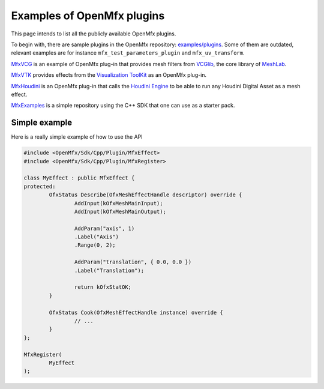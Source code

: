 .. _PluginExamples:

Examples of OpenMfx plugins
===========================

This page intends to list all the publicly available OpenMfx plugins.

To begin with, there are sample plugins in the OpenMfx repository: `examples/plugins <https://github.com/eliemichel/OpenMeshEffect/examples/plugins/>`_. Some of them are outdated, relevant examples are for instance ``mfx_test_parameters_plugin`` and ``mfx_uv_transform``.
 
`MfxVCG <https://github.com/eliemichel/MfxVCG>`_ is an example of OpenMfx plug-in that provides mesh filters from `VCGlib <http://www.vcglib.net/>`_, the core library of `MeshLab <http://www.meshlab.net/>`_.

`MfxVTK <https://github.com/tkarabela/MfxVTK>`_ provides effects from the `Visualization ToolKit <https://gitlab.kitware.com/vtk/vtk>`_ as an OpenMfx plug-in.

`MfxHoudini <https://github.com/eliemichel/MfxHoudini>`_ is an OpenMfx plug-in that calls the `Houdini Engine <https://www.sidefx.com/products/houdini-engine/>`_ to be able to run any Houdini Digital Asset as a mesh effect.

`MfxExamples <https://github.com/eliemichel/MfxExamples>`_ is a simple repository using the C++ SDK that one can use as a starter pack.

Simple example
--------------

Here is a really simple example of how to use the API

.. sourcecode:: cpp

	#include <OpenMfx/Sdk/Cpp/Plugin/MfxEffect>
	#include <OpenMfx/Sdk/Cpp/Plugin/MfxRegister>

	class MyEffect : public MfxEffect {
	protected:
		OfxStatus Describe(OfxMeshEffectHandle descriptor) override {
			AddInput(kOfxMeshMainInput);
			AddInput(kOfxMeshMainOutput);

			AddParam("axis", 1)
			.Label("Axis")
			.Range(0, 2);

			AddParam("translation", { 0.0, 0.0 })
			.Label("Translation");

			return kOfxStatOK;
		}

		OfxStatus Cook(OfxMeshEffectHandle instance) override {
			// ...
		}
	};

	MfxRegister(
		MyEffect
	);
